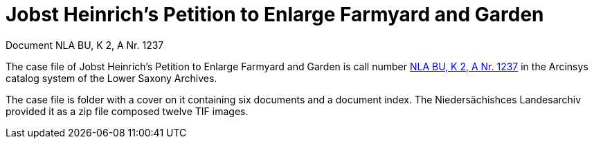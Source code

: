 = Jobst Heinrich's Petition to Enlarge Farmyard and Garden 

Document NLA BU, K 2, A Nr. 1237

The case file of Jobst Heinrich’s Petition to Enlarge Farmyard and Garden is call number
link:https://www.arcinsys.niedersachsen.de/arcinsys/detailAction?detailid=v4978766[NLA BU, K 2, A Nr. 1237] in the Arcinsys catalog 
system of the Lower Saxony Archives.

The case file is folder with a cover on it containing six documents and a document index. 
The Niedersächishces Landesarchiv provided it as a zip file composed twelve TIF images.
